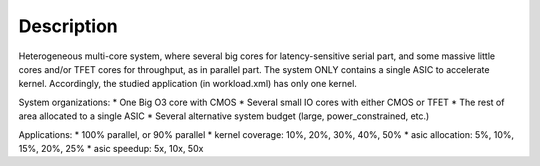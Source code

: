 Description
===========

Heterogeneous multi-core system, where several big cores for latency-sensitive
serial part, and some massive little cores and/or TFET cores for throughput, as
in parallel part. The system ONLY contains a single ASIC to accelerate kernel.
Accordingly, the studied application (in workload.xml) has only one kernel.



System organizations:
* One Big O3 core with CMOS
* Several small IO cores with either CMOS or TFET
* The rest of area allocated to a single ASIC
* Several alternative system budget (large, power_constrained, etc.)

Applications:
* 100% parallel, or 90% parallel
* kernel coverage: 10%, 20%, 30%, 40%, 50%
* asic allocation: 5%, 10%, 15%, 20%, 25%
* asic speedup: 5x, 10x, 50x
